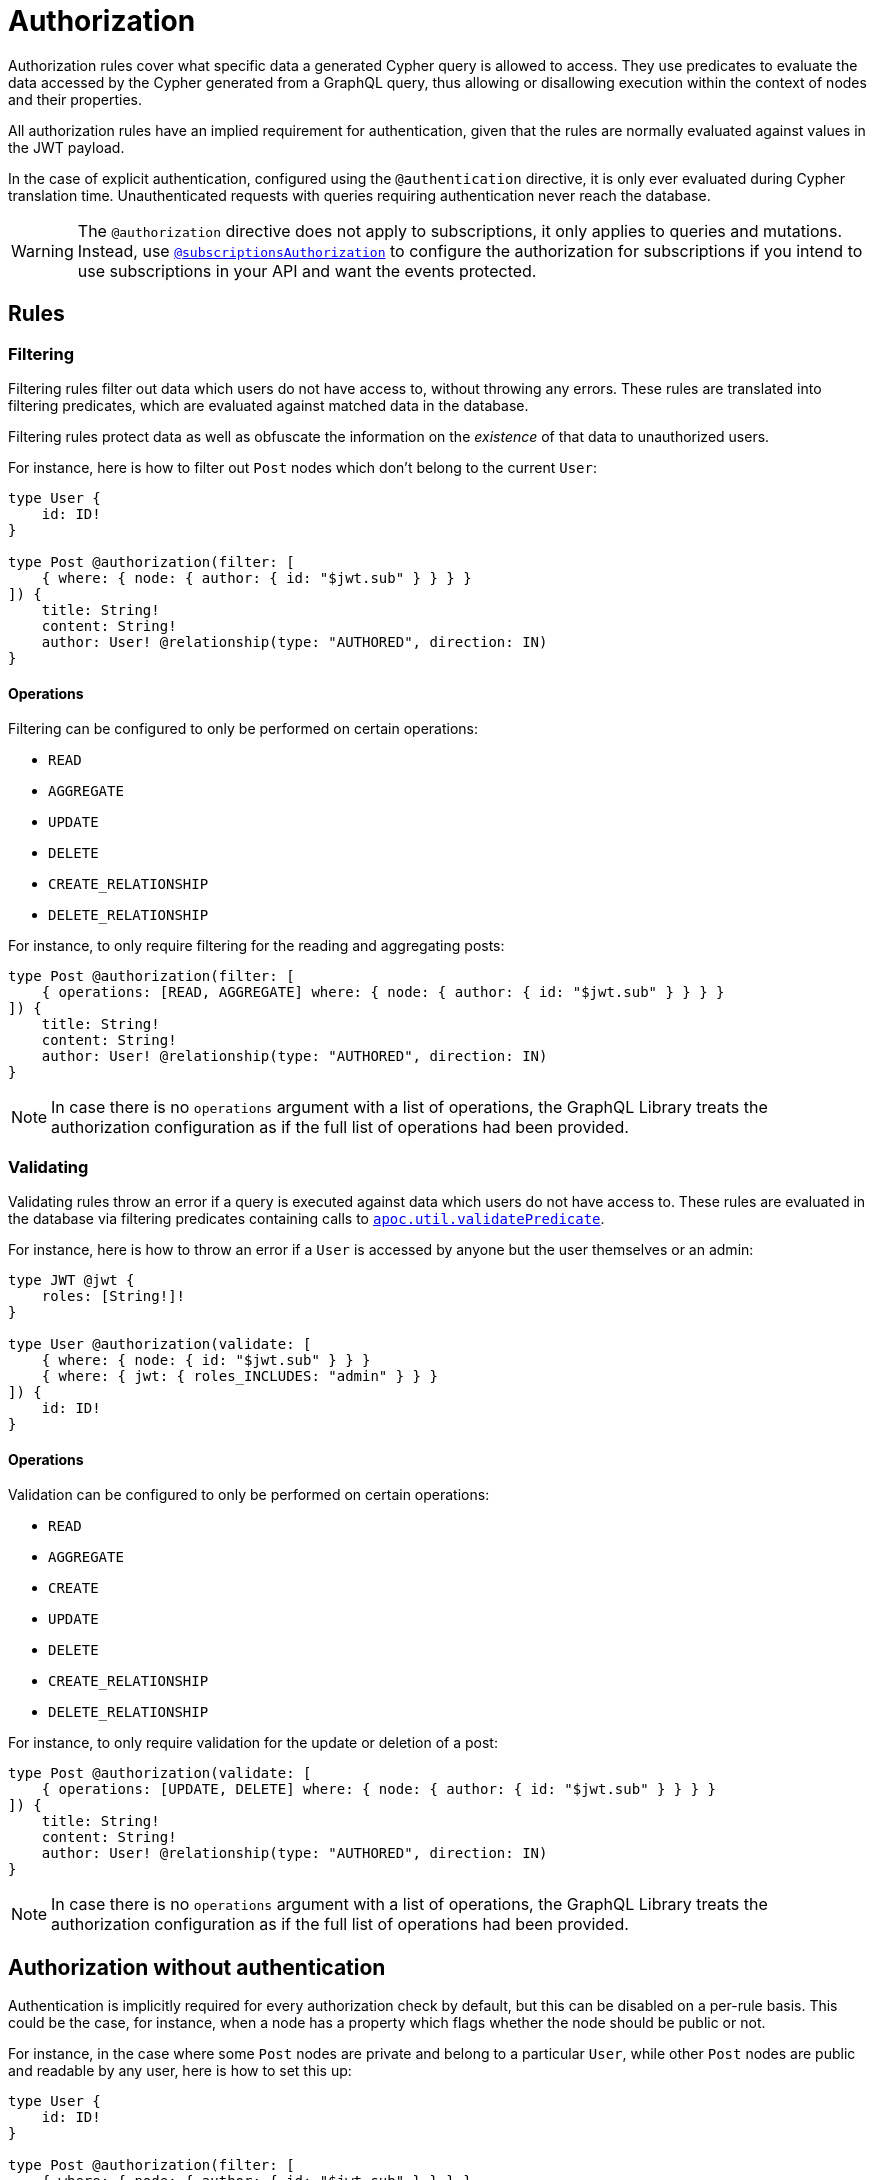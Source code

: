 [[authorization]]
:description: This page describes how to set up authorization features in the Neo4j GraphQL Library.
= Authorization

Authorization rules cover what specific data a generated Cypher query is allowed to access.
They use predicates to evaluate the data accessed by the Cypher generated from a GraphQL query, thus allowing or disallowing execution within the context of nodes and their properties.

All authorization rules have an implied requirement for authentication, given that the rules are normally evaluated against values in the JWT payload.

In the case of explicit authentication, configured using the `@authentication` directive, it is only ever evaluated during Cypher translation time.
Unauthenticated requests with queries requiring authentication never reach the database.

[WARNING]
====
The `@authorization` directive does not apply to subscriptions, it only applies to queries and mutations.
Instead, use xref::/security/subscriptions-authorization.adoc[`@subscriptionsAuthorization`] to configure the authorization for subscriptions if you intend to use subscriptions in your API and want the events protected.
====

== Rules

=== Filtering

Filtering rules filter out data which users do not have access to, without throwing any errors. 
These rules are translated into filtering predicates, which are evaluated against matched data in the database.

Filtering rules protect data as well as obfuscate the information on the _existence_ of that data to unauthorized users.

For instance, here is how to filter out `Post` nodes which don't belong to the current `User`:

[source, graphql, indent=0]
----
type User {
    id: ID!
}

type Post @authorization(filter: [
    { where: { node: { author: { id: "$jwt.sub" } } } }
]) {
    title: String!
    content: String!
    author: User! @relationship(type: "AUTHORED", direction: IN)
}
----

==== Operations

Filtering can be configured to only be performed on certain operations:

* `READ`
* `AGGREGATE`
* `UPDATE`
* `DELETE`
* `CREATE_RELATIONSHIP`
* `DELETE_RELATIONSHIP`

For instance, to only require filtering for the reading and aggregating posts:

[source, graphql, indent=0]
----
type Post @authorization(filter: [
    { operations: [READ, AGGREGATE] where: { node: { author: { id: "$jwt.sub" } } } }
]) {
    title: String!
    content: String!
    author: User! @relationship(type: "AUTHORED", direction: IN)
}
----

[NOTE]
====
In case there is no `operations` argument with a list of operations, the GraphQL Library treats the authorization configuration as if the full list of operations had been provided.
====


=== Validating

Validating rules throw an error if a query is executed against data which users do not have access to. 
These rules are evaluated in the database via filtering predicates containing calls to 
https://neo4j.com/docs/apoc/current/overview/apoc.util/apoc.util.validatePredicate/[`apoc.util.validatePredicate`].

For instance, here is how to throw an error if a `User` is accessed by anyone but the user themselves or an admin:

[source, graphql, indent=0]
----
type JWT @jwt {
    roles: [String!]!
}

type User @authorization(validate: [
    { where: { node: { id: "$jwt.sub" } } }
    { where: { jwt: { roles_INCLUDES: "admin" } } }
]) {
    id: ID!
}
----

==== Operations

Validation can be configured to only be performed on certain operations:

* `READ`
* `AGGREGATE`
* `CREATE`
* `UPDATE`
* `DELETE`
* `CREATE_RELATIONSHIP`
* `DELETE_RELATIONSHIP`

For instance, to only require validation for the update or deletion of a post:


[source, graphql, indent=0]
----
type Post @authorization(validate: [
    { operations: [UPDATE, DELETE] where: { node: { author: { id: "$jwt.sub" } } } }
]) {
    title: String!
    content: String!
    author: User! @relationship(type: "AUTHORED", direction: IN)
}
----

[NOTE]
====
In case there is no `operations` argument with a list of operations, the GraphQL Library treats the authorization configuration as if the full list of operations had been provided.
====


== Authorization without authentication

Authentication is implicitly required for every authorization check by default, but this can be disabled on a per-rule basis.
This could be the case, for instance, when a node has a property which flags whether the node should be public or not.

For instance, in the case where some `Post` nodes are private and belong to a particular `User`, while other `Post` nodes are public and readable by any user, here is how to set this up:

[source, graphql, indent=0]
----
type User {
    id: ID!
}

type Post @authorization(filter: [
    { where: { node: { author: { id: "$jwt.sub" } } } }
    { requireAuthentication: false, operations: [READ], where: { node: { public: true } } }
]) {
    title: String!
    content: String!
    public: Boolean!
    author: User! @relationship(type: "AUTHORED", direction: IN)
}
----
